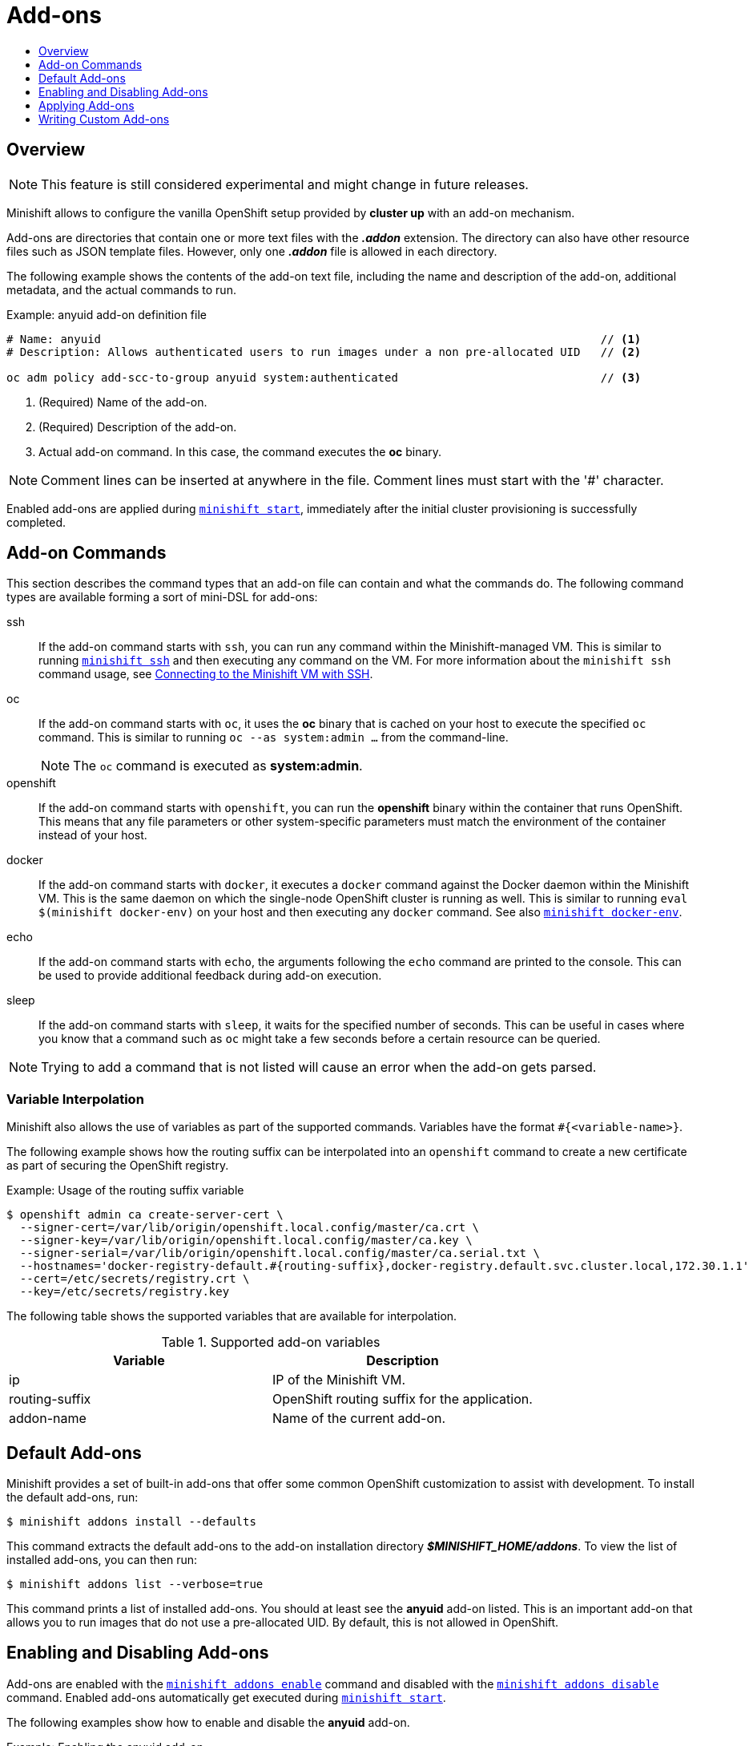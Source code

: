 = Add-ons
:icons:
:toc: macro
:toc-title:
:toclevels: 1

toc::[]

[[overview]]
== Overview

NOTE: This feature is still considered experimental and might change in future releases.

Minishift allows to configure the vanilla OpenShift setup provided by *cluster up* with an add-on mechanism.

Add-ons are directories that contain one or more text files with the *_.addon_* extension.
The directory can also have other resource files such as JSON template files.
However, only one *_.addon_* file is allowed in each directory.

The following example shows the contents of the add-on text file, including the name and description of the add-on, additional metadata, and the actual commands to run.

[[example-anyuid-addon]]
.Example: anyuid add-on definition file

----
# Name: anyuid                                                                          // <1>
# Description: Allows authenticated users to run images under a non pre-allocated UID   // <2>

oc adm policy add-scc-to-group anyuid system:authenticated                              // <3>
----
<1> (Required) Name of the add-on.
<2> (Required) Description of the add-on.
<3> Actual add-on command. In this case, the command executes the *oc* binary.

NOTE: Comment lines can be inserted at anywhere in the file. Comment lines must start with the '#' character.

Enabled add-ons are applied during xref:../command-ref/minishift_start.adoc#[`minishift start`], immediately after the initial cluster provisioning is successfully completed.

[[addon-commands]]
== Add-on Commands

This section describes the command types that an add-on file can contain and what the commands do.
The following command types are available forming a sort of mini-DSL for add-ons:

ssh::
If the add-on command starts with `ssh`, you can run any command within the Minishift-managed VM.
This is similar to running xref:../command-ref/minishift_ssh.adoc#[`minishift ssh`] and then executing any command on the VM.
For more information about the `minishift ssh` command usage, see xref:../using/managing-minishift.adoc#connecting-with-ssh[Connecting to the Minishift VM with SSH].

oc::
If the add-on command starts with `oc`, it uses the *oc* binary that is cached on your host to execute the specified `oc` command.
This is similar to running `oc --as system:admin ...` from the command-line.
+
NOTE: The `oc` command is executed as *system:admin*.

openshift::
If the add-on command starts with `openshift`, you can run the *openshift* binary within the container that runs OpenShift.
This means that any file parameters or other system-specific parameters must match the environment of the container instead of your host.

docker::
If the add-on command starts with `docker`, it executes a `docker` command against the Docker daemon within the Minishift VM.
This is the same daemon on which the single-node OpenShift cluster is running as well.
This is similar to running `eval $(minishift docker-env)` on your host and then executing any `docker` command.
See also xref:../command-ref/minishift_docker-env.adoc#[`minishift docker-env`].

echo::
If the add-on command starts with `echo`, the arguments following the `echo` command are printed to the console.
This can be used to provide additional feedback during add-on execution.

sleep::
If the add-on command starts with `sleep`, it waits for the specified number of seconds.
This can be useful in cases where you know that a command such as `oc` might take a few seconds before a certain resource can be queried.

NOTE: Trying to add a command that is not listed will cause an error when the add-on gets parsed.

[[addon-variable-interpolation]]
=== Variable Interpolation

Minishift also allows the use of variables as part of the supported commands.
Variables have the format `#{<variable-name>}`.

The following example shows how the routing suffix can be interpolated into an `openshift` command to create a new certificate as part of securing the OpenShift registry.

[[example-addon-routing-variable]]
.Example: Usage of the routing suffix variable

----
$ openshift admin ca create-server-cert \
  --signer-cert=/var/lib/origin/openshift.local.config/master/ca.crt \
  --signer-key=/var/lib/origin/openshift.local.config/master/ca.key \
  --signer-serial=/var/lib/origin/openshift.local.config/master/ca.serial.txt \
  --hostnames='docker-registry-default.#{routing-suffix},docker-registry.default.svc.cluster.local,172.30.1.1' \
  --cert=/etc/secrets/registry.crt \
  --key=/etc/secrets/registry.key
----

The following table shows the supported variables that are available for interpolation.

[[table-supported-addon-variables]]
.Supported add-on variables

|===
|Variable |Description

|ip
|IP of the Minishift VM.

|routing-suffix
|OpenShift routing suffix for the application.

|addon-name
|Name of the current add-on.
|===

[[default-addons]]
== Default Add-ons

Minishift provides a set of built-in add-ons that offer some common OpenShift customization to assist with development.
To install the default add-ons, run:

----
$ minishift addons install --defaults
----

This command extracts the default add-ons to the add-on installation directory *_$MINISHIFT_HOME/addons_*.
To view the list of installed add-ons, you can then run:

----
$ minishift addons list --verbose=true
----

This command prints a list of installed add-ons. You should at least see the *anyuid* add-on listed.
This is an important add-on that allows you to run images that do not use a pre-allocated UID.
By default, this is not allowed in OpenShift.

[[enabling-disabling-addons]]
== Enabling and Disabling Add-ons

Add-ons are enabled with the xref:../command-ref/minishift_addons_enable.adoc#[`minishift addons enable`] command and disabled with the xref:../command-ref/minishift_addons_disable.adoc#[`minishift addons disable`] command.
Enabled add-ons automatically get executed during xref:../command-ref/minishift_start.adoc#[`minishift start`].

The following examples show how to enable and disable the *anyuid* add-on.

[[example-enable-anyuid]]
.Example: Enabling the anyuid add-on

----
$ minishift addons enable anyuid
----

[[example-disable-anyuid]]
.Example: Disabling the anyuid add-on

----
$ minishift addons disable anyuid
----

[[addon-priorities]]
=== Add-on Priorities

When you enable an add-on, you can also specify a priority, which determines the order that the add-ons are applied.

The following example shows how to enable the *registry* add-on with a higher priority value.

[[example-enable-registry-priority]]
.Example: Enabling the registry add-on with priority

----
$ minishift addons enable registry --priority=5
----

The add-on priority attribute determines the order in which add-ons are applied.
By default, an add-on has the priority 0. Add-ons with a lower priority value are applied first.

In the following example, the *anyuid*, *registry*, and *eap* add-ons are enabled with the respective priorities of 0, 5 and 10.
This means that *anyuid* is applied first, followed by *registry*, and lastly the *eap* add-on.

[[example-priority-list]]
.Example: List command output with explicit priorities

----
$ minishift addons list
- anyuid         : enabled    P(0)
- registry       : enabled    P(5)
- eap            : enabled    P(10)
----

NOTE: If two add-ons have the same priority the order in which they are getting applied is not determined.

[[apply-addons]]
== Applying Add-ons

Add-ons can be explicitly executed with the xref:../command-ref/minishift_addons_apply.adoc#[`minishift addons apply`] command.
You can use the `apply` command for both enabled and disabled add-ons.
To apply multiple add-ons with a single command, specify add-on names separated by space.

The following example shows how to explicitly apply the *anyuid* and the *admin-user* add-ons.

[[example-apply-anyuid-admin-user]]
.Example: Applying anyuid and admin-user add-ons

----
$ minishift addons apply anyuid admin-user
----

[[custom-addons]]
== Writing Custom Add-ons

To write a custom add-on, you should create a directory and in it create at least one text file with the extension *_.addon_*, for example *_admin-role.addon_*.

This file needs to contain the *Name* and *Description* metadata fields, as well as the commands that you want to execute as a part of the add-on.

The following example shows the definition of an add-on that gives the developer user cluster-admin privileges.

[[example-admin-role]]
.Example: Add-on definition for admin-role

----
# Name: admin-role
# Description: Gives the developer user cluster-admin privileges

oc adm policy add-role-to-user cluster-admin developer
----

After you define the add-on, you can install it by running:

----
$ minishift addons install <ADDON_DIR_PATH>
----

NOTE: You can also edit your add-on directly in the Minishift add-on install directory *_$MINISHIFT_HOME/addons_*.
Be aware that if there is an error in the add-on, it will not show when you run any `addons` commands, and it will not be applied during the `minishift start` process.
